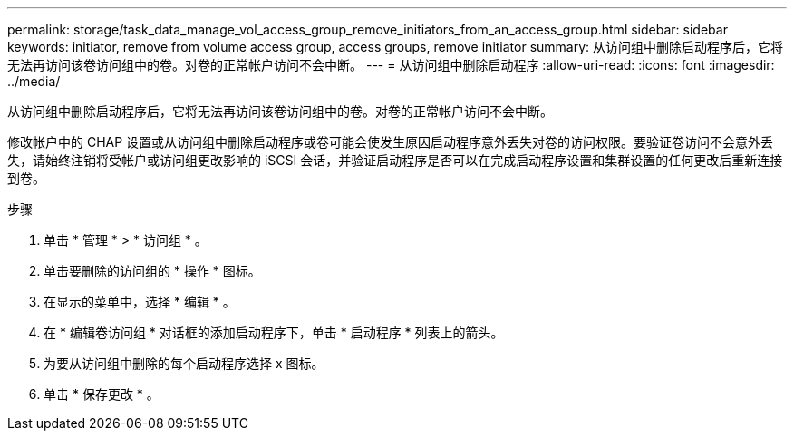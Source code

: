 ---
permalink: storage/task_data_manage_vol_access_group_remove_initiators_from_an_access_group.html 
sidebar: sidebar 
keywords: initiator, remove from volume access group, access groups, remove initiator 
summary: 从访问组中删除启动程序后，它将无法再访问该卷访问组中的卷。对卷的正常帐户访问不会中断。 
---
= 从访问组中删除启动程序
:allow-uri-read: 
:icons: font
:imagesdir: ../media/


[role="lead"]
从访问组中删除启动程序后，它将无法再访问该卷访问组中的卷。对卷的正常帐户访问不会中断。

修改帐户中的 CHAP 设置或从访问组中删除启动程序或卷可能会使发生原因启动程序意外丢失对卷的访问权限。要验证卷访问不会意外丢失，请始终注销将受帐户或访问组更改影响的 iSCSI 会话，并验证启动程序是否可以在完成启动程序设置和集群设置的任何更改后重新连接到卷。

.步骤
. 单击 * 管理 * > * 访问组 * 。
. 单击要删除的访问组的 * 操作 * 图标。
. 在显示的菜单中，选择 * 编辑 * 。
. 在 * 编辑卷访问组 * 对话框的添加启动程序下，单击 * 启动程序 * 列表上的箭头。
. 为要从访问组中删除的每个启动程序选择 x 图标。
. 单击 * 保存更改 * 。

